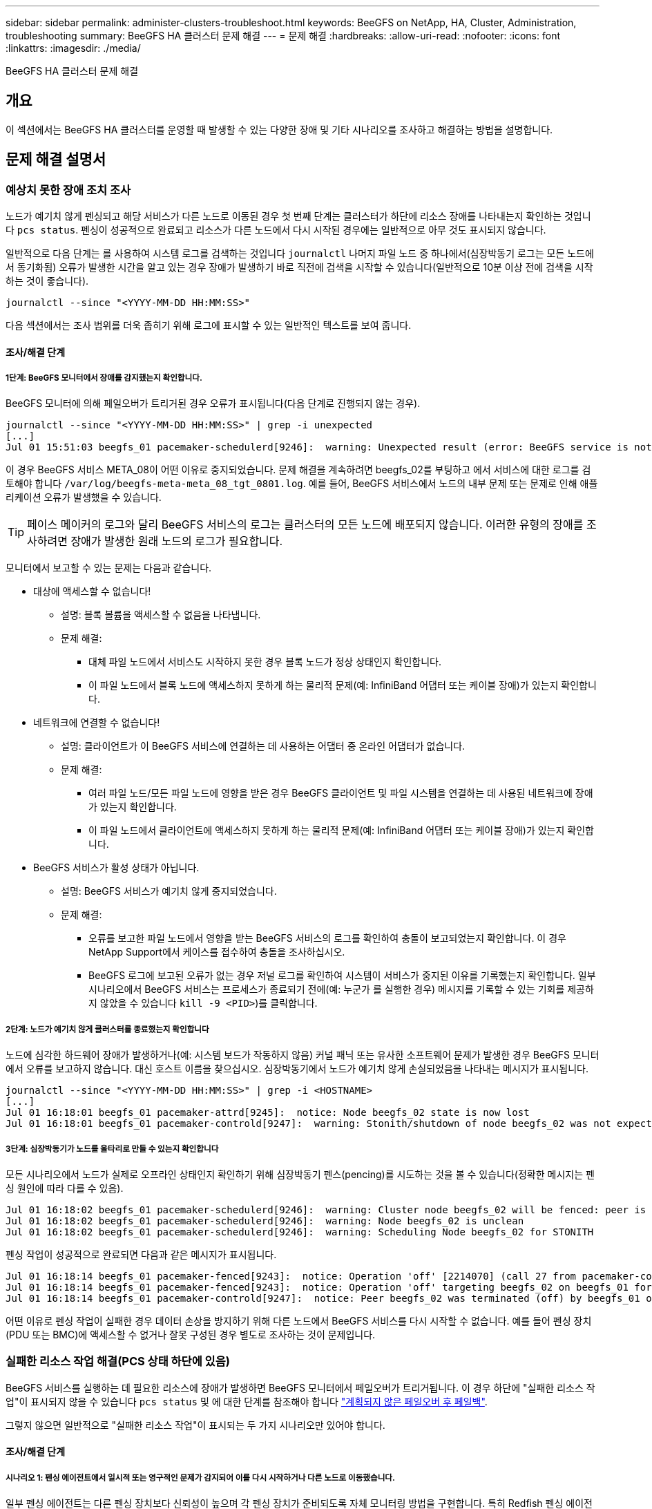 ---
sidebar: sidebar 
permalink: administer-clusters-troubleshoot.html 
keywords: BeeGFS on NetApp, HA, Cluster, Administration, troubleshooting 
summary: BeeGFS HA 클러스터 문제 해결 
---
= 문제 해결
:hardbreaks:
:allow-uri-read: 
:nofooter: 
:icons: font
:linkattrs: 
:imagesdir: ./media/


[role="lead"]
BeeGFS HA 클러스터 문제 해결



== 개요

이 섹션에서는 BeeGFS HA 클러스터를 운영할 때 발생할 수 있는 다양한 장애 및 기타 시나리오를 조사하고 해결하는 방법을 설명합니다.



== 문제 해결 설명서



=== 예상치 못한 장애 조치 조사

노드가 예기치 않게 펜싱되고 해당 서비스가 다른 노드로 이동된 경우 첫 번째 단계는 클러스터가 하단에 리소스 장애를 나타내는지 확인하는 것입니다 `pcs status`. 펜싱이 성공적으로 완료되고 리소스가 다른 노드에서 다시 시작된 경우에는 일반적으로 아무 것도 표시되지 않습니다.

일반적으로 다음 단계는 를 사용하여 시스템 로그를 검색하는 것입니다 `journalctl` 나머지 파일 노드 중 하나에서(심장박동기 로그는 모든 노드에서 동기화됨) 오류가 발생한 시간을 알고 있는 경우 장애가 발생하기 바로 직전에 검색을 시작할 수 있습니다(일반적으로 10분 이상 전에 검색을 시작하는 것이 좋습니다).

[source, console]
----
journalctl --since "<YYYY-MM-DD HH:MM:SS>"
----
다음 섹션에서는 조사 범위를 더욱 좁히기 위해 로그에 표시할 수 있는 일반적인 텍스트를 보여 줍니다.



==== 조사/해결 단계



===== 1단계: BeeGFS 모니터에서 장애를 감지했는지 확인합니다.

BeeGFS 모니터에 의해 페일오버가 트리거된 경우 오류가 표시됩니다(다음 단계로 진행되지 않는 경우).

[source, console]
----
journalctl --since "<YYYY-MM-DD HH:MM:SS>" | grep -i unexpected
[...]
Jul 01 15:51:03 beegfs_01 pacemaker-schedulerd[9246]:  warning: Unexpected result (error: BeeGFS service is not active!) was recorded for monitor of meta_08-monitor on beegfs_02 at Jul  1 15:51:03 2022
----
이 경우 BeeGFS 서비스 META_08이 어떤 이유로 중지되었습니다. 문제 해결을 계속하려면 beegfs_02를 부팅하고 에서 서비스에 대한 로그를 검토해야 합니다 `/var/log/beegfs-meta-meta_08_tgt_0801.log`. 예를 들어, BeeGFS 서비스에서 노드의 내부 문제 또는 문제로 인해 애플리케이션 오류가 발생했을 수 있습니다.


TIP: 페이스 메이커의 로그와 달리 BeeGFS 서비스의 로그는 클러스터의 모든 노드에 배포되지 않습니다. 이러한 유형의 장애를 조사하려면 장애가 발생한 원래 노드의 로그가 필요합니다.

모니터에서 보고할 수 있는 문제는 다음과 같습니다.

* 대상에 액세스할 수 없습니다!
+
** 설명: 블록 볼륨을 액세스할 수 없음을 나타냅니다.
** 문제 해결:
+
*** 대체 파일 노드에서 서비스도 시작하지 못한 경우 블록 노드가 정상 상태인지 확인합니다.
*** 이 파일 노드에서 블록 노드에 액세스하지 못하게 하는 물리적 문제(예: InfiniBand 어댑터 또는 케이블 장애)가 있는지 확인합니다.




* 네트워크에 연결할 수 없습니다!
+
** 설명: 클라이언트가 이 BeeGFS 서비스에 연결하는 데 사용하는 어댑터 중 온라인 어댑터가 없습니다.
** 문제 해결:
+
*** 여러 파일 노드/모든 파일 노드에 영향을 받은 경우 BeeGFS 클라이언트 및 파일 시스템을 연결하는 데 사용된 네트워크에 장애가 있는지 확인합니다.
*** 이 파일 노드에서 클라이언트에 액세스하지 못하게 하는 물리적 문제(예: InfiniBand 어댑터 또는 케이블 장애)가 있는지 확인합니다.




* BeeGFS 서비스가 활성 상태가 아닙니다.
+
** 설명: BeeGFS 서비스가 예기치 않게 중지되었습니다.
** 문제 해결:
+
*** 오류를 보고한 파일 노드에서 영향을 받는 BeeGFS 서비스의 로그를 확인하여 충돌이 보고되었는지 확인합니다. 이 경우 NetApp Support에서 케이스를 접수하여 충돌을 조사하십시오.
*** BeeGFS 로그에 보고된 오류가 없는 경우 저널 로그를 확인하여 시스템이 서비스가 중지된 이유를 기록했는지 확인합니다. 일부 시나리오에서 BeeGFS 서비스는 프로세스가 종료되기 전에(예: 누군가 를 실행한 경우) 메시지를 기록할 수 있는 기회를 제공하지 않았을 수 있습니다 `kill -9 <PID>`)를 클릭합니다.








===== 2단계: 노드가 예기치 않게 클러스터를 종료했는지 확인합니다

노드에 심각한 하드웨어 장애가 발생하거나(예: 시스템 보드가 작동하지 않음) 커널 패닉 또는 유사한 소프트웨어 문제가 발생한 경우 BeeGFS 모니터에서 오류를 보고하지 않습니다. 대신 호스트 이름을 찾으십시오. 심장박동기에서 노드가 예기치 않게 손실되었음을 나타내는 메시지가 표시됩니다.

[source, console]
----
journalctl --since "<YYYY-MM-DD HH:MM:SS>" | grep -i <HOSTNAME>
[...]
Jul 01 16:18:01 beegfs_01 pacemaker-attrd[9245]:  notice: Node beegfs_02 state is now lost
Jul 01 16:18:01 beegfs_01 pacemaker-controld[9247]:  warning: Stonith/shutdown of node beegfs_02 was not expected
----


===== 3단계: 심장박동기가 노드를 울타리로 만들 수 있는지 확인합니다

모든 시나리오에서 노드가 실제로 오프라인 상태인지 확인하기 위해 심장박동기 펜스(pencing)를 시도하는 것을 볼 수 있습니다(정확한 메시지는 펜싱 원인에 따라 다를 수 있음).

[source, console]
----
Jul 01 16:18:02 beegfs_01 pacemaker-schedulerd[9246]:  warning: Cluster node beegfs_02 will be fenced: peer is no longer part of the cluster
Jul 01 16:18:02 beegfs_01 pacemaker-schedulerd[9246]:  warning: Node beegfs_02 is unclean
Jul 01 16:18:02 beegfs_01 pacemaker-schedulerd[9246]:  warning: Scheduling Node beegfs_02 for STONITH
----
펜싱 작업이 성공적으로 완료되면 다음과 같은 메시지가 표시됩니다.

[source, console]
----
Jul 01 16:18:14 beegfs_01 pacemaker-fenced[9243]:  notice: Operation 'off' [2214070] (call 27 from pacemaker-controld.9247) for host 'beegfs_02' with device 'fence_redfish_2' returned: 0 (OK)
Jul 01 16:18:14 beegfs_01 pacemaker-fenced[9243]:  notice: Operation 'off' targeting beegfs_02 on beegfs_01 for pacemaker-controld.9247@beegfs_01.786df3a1: OK
Jul 01 16:18:14 beegfs_01 pacemaker-controld[9247]:  notice: Peer beegfs_02 was terminated (off) by beegfs_01 on behalf of pacemaker-controld.9247: OK
----
어떤 이유로 펜싱 작업이 실패한 경우 데이터 손상을 방지하기 위해 다른 노드에서 BeeGFS 서비스를 다시 시작할 수 없습니다. 예를 들어 펜싱 장치(PDU 또는 BMC)에 액세스할 수 없거나 잘못 구성된 경우 별도로 조사하는 것이 문제입니다.



=== 실패한 리소스 작업 해결(PCS 상태 하단에 있음)

BeeGFS 서비스를 실행하는 데 필요한 리소스에 장애가 발생하면 BeeGFS 모니터에서 페일오버가 트리거됩니다. 이 경우 하단에 "실패한 리소스 작업"이 표시되지 않을 수 있습니다 `pcs status` 및 에 대한 단계를 참조해야 합니다 link:administer-clusters-failover-failback.html["계획되지 않은 페일오버 후 페일백"^].

그렇지 않으면 일반적으로 "실패한 리소스 작업"이 표시되는 두 가지 시나리오만 있어야 합니다.



==== 조사/해결 단계



===== 시나리오 1: 펜싱 에이전트에서 일시적 또는 영구적인 문제가 감지되어 이를 다시 시작하거나 다른 노드로 이동했습니다.

일부 펜싱 에이전트는 다른 펜싱 장치보다 신뢰성이 높으며 각 펜싱 장치가 준비되도록 자체 모니터링 방법을 구현합니다. 특히 Redfish 펜싱 에이전트가 여전히 started로 표시되더라도 다음과 같은 실패한 리소스 작업을 보고하는 것으로 나타났습니다.

[source, console]
----
  * fence_redfish_2_monitor_60000 on beegfs_01 'not running' (7): call=2248, status='complete', exitreason='', last-rc-change='2022-07-26 08:12:59 -05:00', queued=0ms, exec=0ms
----
특정 노드에서 장애가 발생한 리소스 작업을 보고하는 펜싱 에이전트가 해당 노드에서 실행되는 BeeGFS 서비스의 페일오버를 트리거하지 않습니다. 동일한 노드 또는 다른 노드에서 자동으로 다시 시작하기만 하면 됩니다.

해결 단계:

. 펜싱 에이전트가 노드 전체 또는 하위 집합에서 지속적으로 실행을 거부하는 경우 해당 노드가 펜싱 에이전트에 연결할 수 있는지 확인하고 펜싱 에이전트가 Ansible 인벤토리에서 올바르게 구성되었는지 확인합니다.
+
.. 예를 들어, BMC(Redfish) 펜싱 에이전트가 펜싱을 담당하는 동일한 노드에서 실행되고 있고 OS 관리 및 BMC IP가 동일한 물리적 인터페이스에 있는 경우 일부 네트워크 스위치 구성에서는 두 인터페이스 간의 통신을 허용하지 않습니다(네트워크 루프 방지). 기본적으로 HA 클러스터는 펜싱을 담당하는 노드에 펜싱 에이전트를 배치하는 것을 피하려고 하지만 일부 시나리오/구성에서는 이러한 문제가 발생할 수 있습니다.


. 모든 문제가 해결되거나 문제가 일시적인 것으로 나타나는 경우 를 실행합니다 `pcs resource cleanup` 실패한 리소스 작업을 재설정합니다.




===== 시나리오 2: BeeGFS 모니터가 문제를 감지하여 페일오버를 트리거했지만, 어떤 이유로 보조 노드에서 리소스를 시작할 수 없습니다.

펜싱이 활성화되고 리소스가 원래 노드에서 정지하는 것을 차단하지 않은 경우("대기(장애 발생 시)"의 문제 해결 섹션 참조), 보조 노드에서 리소스를 시작하는 데 다음과 같은 문제가 원인일 수 있습니다.

* 보조 노드가 이미 오프라인 상태입니다.
* 물리적 또는 논리적 구성 문제로 인해 보조 시스템에서 BeeGFS 타겟으로 사용되는 블록 볼륨에 액세스하지 못했습니다.


해결 단계:

. 실패한 리소스 작업의 각 항목에 대해 다음을 수행합니다.
+
.. 실패한 리소스 작업이 시작 작업인지 확인합니다.
.. 표시된 리소스와 실패한 리소스 작업에 지정된 노드를 기반으로 합니다.
+
... 노드가 지정된 리소스를 시작하지 못하는 외부 문제를 찾아 해결합니다. 예를 들어 BeeGFS IP 주소(부동 IP)를 시작하지 못한 경우 필요한 인터페이스 중 하나 이상이 온라인으로 연결되어 있고 올바른 네트워크 스위치에 케이블로 연결되어 있는지 확인합니다. BeeGFS 타겟(블록 디바이스/E-Series 볼륨)에 장애가 발생한 경우 백엔드 블록 노드에 대한 물리적 접속이 예상대로 접속되어 있는지 확인하고 블록 노드가 정상 상태인지 확인합니다.


.. 명확한 외부 문제가 없고 이 인시던트에 대한 근본 원인이 필요한 경우, 다음 단계로 인해 근본 원인 분석(RCA)이 어렵거나 불가능할 수 있으므로 계속하기 전에 NetApp Support에서 케이스를 열어 조사하는 것이 좋습니다.


. 외부 문제 해결 후:
+
.. Anabilities inventory.yml 파일에서 작동하지 않는 노드를 모두 제거하고 전체 Ansible 플레이북을 다시 실행하여 모든 논리적 구성이 보조 노드에 올바르게 설정되었는지 확인합니다.
+
... 참고: 노드 상태가 양호하고 페일백할 준비가 되면 이러한 노드의 주석을 해제하고 플레이북을 다시 실행하십시오.


.. 또는 클러스터를 수동으로 복구할 수도 있습니다.
+
... 다음을 사용하여 오프라인 노드를 다시 온라인 상태로 전환: `pcs cluster start <HOSTNAME>`
... 다음을 사용하여 실패한 모든 리소스 작업을 지웁니다. `pcs resource cleanup`
... PCS 상태를 실행하고 모든 서비스가 예상대로 시작되는지 확인합니다.
... 필요한 경우 실행합니다 `pcs resource relocate run` 리소스를 원하는 노드로 다시 이동하려면(사용 가능한 경우)








== 일반적인 문제



=== BeeGFS 서비스는 요청 시 페일오버 또는 페일백을 수행하지 않습니다

* 가능성 높은 문제: * `pcs resource relocate` 실행 명령이 실행되었지만 성공적으로 완료되지 않았습니다.

* 확인 방법: * 실행 `pcs constraint --full` ID가 인 위치 제약 조건이 있는지 확인합니다 `pcs-relocate-<RESOURCE>`.

* 해결 방법: * 실행 `pcs resource relocate clear` 그런 다음 다시 실행합니다 `pcs constraint --full` 추가 구속조건이 제거되었는지 확인합니다.



=== 펜싱이 비활성화된 경우 PCS 상태의 노드 중 하나에 "STANDBY(ON-FAIL)"가 표시됩니다

* 가능성 높은 문제: * 심장박동기가 실패한 노드에서 모든 리소스가 중지되었는지 확인할 수 없습니다.

* 해결 방법: *

. 실행 `pcs status` 그리고 출력 하단에 "시작"되지 않은 리소스 또는 오류가 표시되는지 확인하고 모든 문제를 해결합니다.
. 노드를 다시 온라인 상태로 전환하려면 다음을 수행합니다 `pcs resource cleanup --node=<HOSTNAME>`.




=== 예기치 않은 장애 조치 후 펜싱이 활성화된 경우 PCS 상태에 "started (on-fail)"가 표시됩니다

* 가능성 높은 문제: * 장애 조치를 트리거한 문제가 발생했지만 심장박동기가 노드 펜싱되었는지 확인할 수 없었습니다. 펜싱이 잘못 구성되었거나 펜싱 에이전트(예: 네트워크에서 PDU 연결이 끊어짐)에 문제가 있기 때문에 이 문제가 발생할 수 있습니다.

* 해결 방법: *

. 노드의 전원이 실제로 꺼져 있는지 확인합니다.
+

IMPORTANT: 지정하는 노드가 실제로 꺼져 있지 않지만 클러스터 서비스 또는 리소스를 실행하는 경우 데이터 손상/클러스터 장애가 발생합니다.

. 다음을 사용하여 펜싱을 수동으로 확인합니다. `pcs stonith confirm <NODE>`


이 시점에서 서비스는 장애 조치를 완료하고 다른 정상 노드에서 다시 시작해야 합니다.



== 일반적인 문제 해결 작업



=== 개별 BeeGFS 서비스를 다시 시작합니다

일반적으로 BeeGFS 서비스를 다시 시작해야 하는 경우(예: 구성 변경을 용이하게 함) Ansible 인벤토리를 업데이트하고 플레이북을 다시 실행하여 이 작업을 수행해야 합니다. 경우에 따라 전체 Playbook을 실행할 때까지 기다릴 필요 없이 로깅 수준을 변경하는 등 더 빠른 문제 해결을 위해 개별 서비스를 다시 시작하는 것이 좋습니다.


IMPORTANT: 수동 변경 사항도 Ansible 인벤토리에 추가되지 않으면 다음 번에 Ansible 플레이북을 실행할 때 되돌릴 수 있습니다.



==== 옵션 1: 시스템 d가 재시작을 제어했습니다

BeeGFS 서비스가 새 구성으로 제대로 재시작되지 않을 위험이 있는 경우 먼저 클러스터를 유지 관리 모드로 전환하여 BeeGFS 모니터가 서비스를 감지하지 못하게 하고 원치 않는 페일오버를 트리거하는 것을 방지하십시오.

[source, console]
----
pcs property set maintenance-mode=true
----
필요한 경우 에서 서비스 구성을 변경합니다 `/mnt/<SERVICE_ID>/*_config/beegfs-*.conf` (예: `/mnt/meta_01_tgt_0101/metadata_config/beegfs-meta.conf`) 그런 다음 systemd를 사용하여 다시 시작합니다.

[source, console]
----
systemctl restart beegfs-*@<SERVICE_ID>.service
----
예: `systemctl restart beegfs-meta@meta_01_tgt_0101.service`



==== 옵션 2: 심장박동기 제어 재시작

새로운 구성으로 인해 서비스가 예기치 않게 중지되거나(예: 로깅 수준 변경) 유지 보수 기간에 있고 다운타임이 염려되지 않는 경우 다시 시작할 서비스에 대해 BeeGFS 모니터를 다시 시작하면 됩니다.

[source, console]
----
pcs resource restart <SERVICE>-monitor
----
예를 들어 BeeGFS 관리 서비스를 다시 시작하려면 `pcs resource restart mgmt-monitor`
